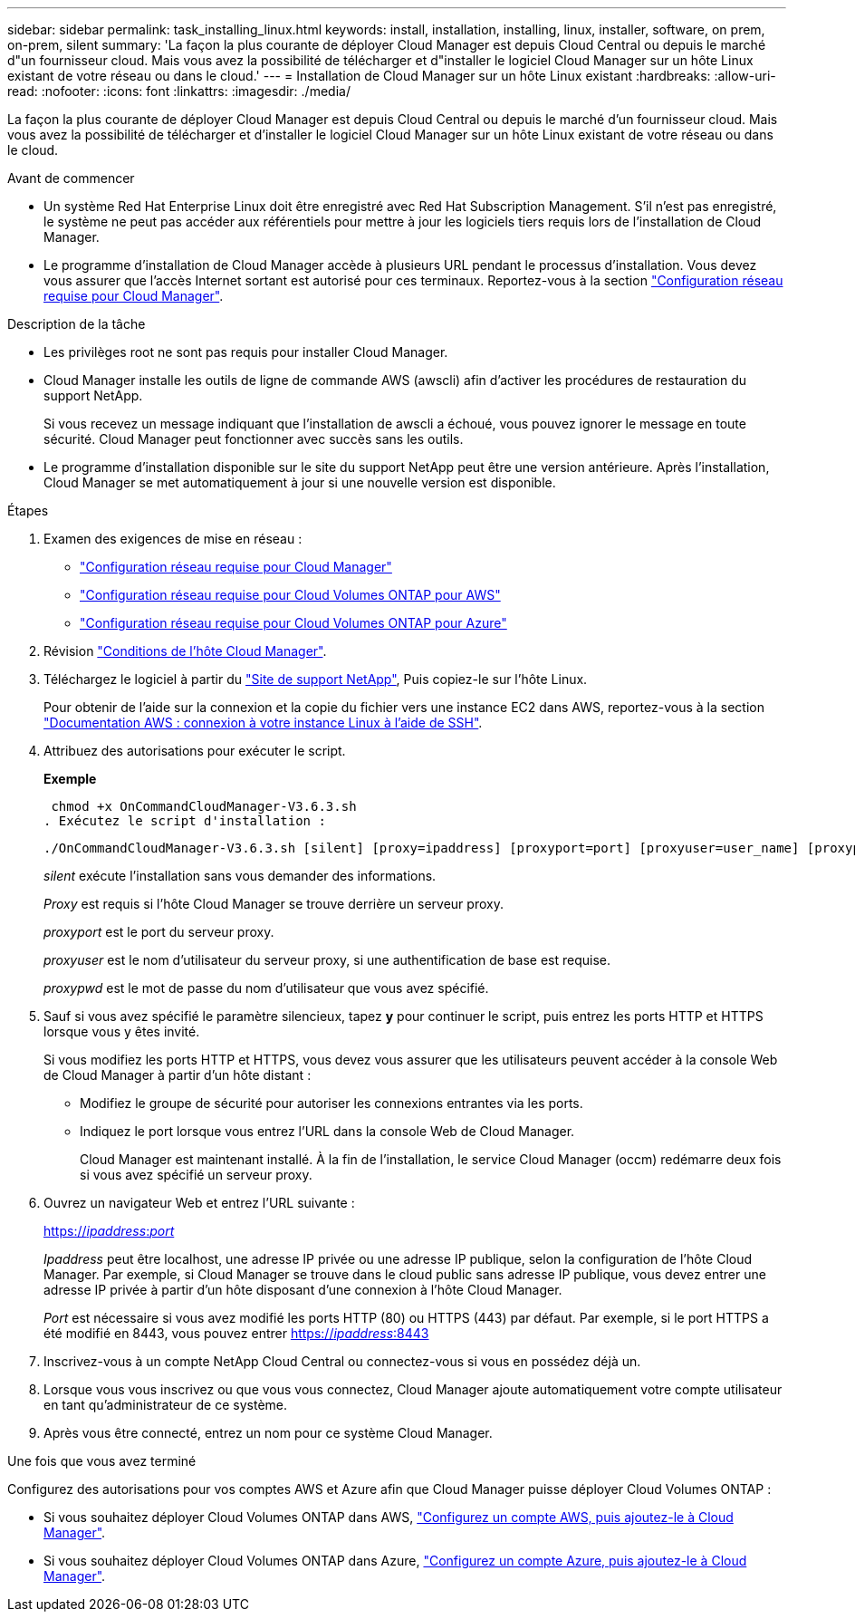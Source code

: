 ---
sidebar: sidebar 
permalink: task_installing_linux.html 
keywords: install, installation, installing, linux, installer, software, on prem, on-prem, silent 
summary: 'La façon la plus courante de déployer Cloud Manager est depuis Cloud Central ou depuis le marché d"un fournisseur cloud. Mais vous avez la possibilité de télécharger et d"installer le logiciel Cloud Manager sur un hôte Linux existant de votre réseau ou dans le cloud.' 
---
= Installation de Cloud Manager sur un hôte Linux existant
:hardbreaks:
:allow-uri-read: 
:nofooter: 
:icons: font
:linkattrs: 
:imagesdir: ./media/


[role="lead"]
La façon la plus courante de déployer Cloud Manager est depuis Cloud Central ou depuis le marché d'un fournisseur cloud. Mais vous avez la possibilité de télécharger et d'installer le logiciel Cloud Manager sur un hôte Linux existant de votre réseau ou dans le cloud.

.Avant de commencer
* Un système Red Hat Enterprise Linux doit être enregistré avec Red Hat Subscription Management. S'il n'est pas enregistré, le système ne peut pas accéder aux référentiels pour mettre à jour les logiciels tiers requis lors de l'installation de Cloud Manager.
* Le programme d'installation de Cloud Manager accède à plusieurs URL pendant le processus d'installation. Vous devez vous assurer que l'accès Internet sortant est autorisé pour ces terminaux. Reportez-vous à la section link:reference_networking_cloud_manager.html["Configuration réseau requise pour Cloud Manager"].


.Description de la tâche
* Les privilèges root ne sont pas requis pour installer Cloud Manager.
* Cloud Manager installe les outils de ligne de commande AWS (awscli) afin d'activer les procédures de restauration du support NetApp.
+
Si vous recevez un message indiquant que l'installation de awscli a échoué, vous pouvez ignorer le message en toute sécurité. Cloud Manager peut fonctionner avec succès sans les outils.

* Le programme d'installation disponible sur le site du support NetApp peut être une version antérieure. Après l'installation, Cloud Manager se met automatiquement à jour si une nouvelle version est disponible.


.Étapes
. Examen des exigences de mise en réseau :
+
** link:reference_networking_cloud_manager.html["Configuration réseau requise pour Cloud Manager"]
** link:reference_networking_aws.html["Configuration réseau requise pour Cloud Volumes ONTAP pour AWS"]
** link:reference_networking_azure.html["Configuration réseau requise pour Cloud Volumes ONTAP pour Azure"]


. Révision link:reference_cloud_mgr_reqs.html["Conditions de l'hôte Cloud Manager"].
. Téléchargez le logiciel à partir du http://mysupport.netapp.com/NOW/cgi-bin/software["Site de support NetApp"^], Puis copiez-le sur l'hôte Linux.
+
Pour obtenir de l'aide sur la connexion et la copie du fichier vers une instance EC2 dans AWS, reportez-vous à la section http://docs.aws.amazon.com/AWSEC2/latest/UserGuide/AccessingInstancesLinux.html["Documentation AWS : connexion à votre instance Linux à l'aide de SSH"^].

. Attribuez des autorisations pour exécuter le script.
+
*Exemple*

+
 chmod +x OnCommandCloudManager-V3.6.3.sh
. Exécutez le script d'installation :
+
 ./OnCommandCloudManager-V3.6.3.sh [silent] [proxy=ipaddress] [proxyport=port] [proxyuser=user_name] [proxypwd=password]
+
_silent_ exécute l'installation sans vous demander des informations.

+
_Proxy_ est requis si l'hôte Cloud Manager se trouve derrière un serveur proxy.

+
_proxyport_ est le port du serveur proxy.

+
_proxyuser_ est le nom d'utilisateur du serveur proxy, si une authentification de base est requise.

+
_proxypwd_ est le mot de passe du nom d'utilisateur que vous avez spécifié.

. Sauf si vous avez spécifié le paramètre silencieux, tapez *y* pour continuer le script, puis entrez les ports HTTP et HTTPS lorsque vous y êtes invité.
+
Si vous modifiez les ports HTTP et HTTPS, vous devez vous assurer que les utilisateurs peuvent accéder à la console Web de Cloud Manager à partir d'un hôte distant :

+
** Modifiez le groupe de sécurité pour autoriser les connexions entrantes via les ports.
** Indiquez le port lorsque vous entrez l'URL dans la console Web de Cloud Manager.
+
Cloud Manager est maintenant installé. À la fin de l'installation, le service Cloud Manager (occm) redémarre deux fois si vous avez spécifié un serveur proxy.



. Ouvrez un navigateur Web et entrez l'URL suivante :
+
https://_ipaddress_:__port__[]

+
_Ipaddress_ peut être localhost, une adresse IP privée ou une adresse IP publique, selon la configuration de l'hôte Cloud Manager. Par exemple, si Cloud Manager se trouve dans le cloud public sans adresse IP publique, vous devez entrer une adresse IP privée à partir d'un hôte disposant d'une connexion à l'hôte Cloud Manager.

+
_Port_ est nécessaire si vous avez modifié les ports HTTP (80) ou HTTPS (443) par défaut. Par exemple, si le port HTTPS a été modifié en 8443, vous pouvez entrer https://_ipaddress_:8443[]

. Inscrivez-vous à un compte NetApp Cloud Central ou connectez-vous si vous en possédez déjà un.
. Lorsque vous vous inscrivez ou que vous vous connectez, Cloud Manager ajoute automatiquement votre compte utilisateur en tant qu'administrateur de ce système.
. Après vous être connecté, entrez un nom pour ce système Cloud Manager.


.Une fois que vous avez terminé
Configurez des autorisations pour vos comptes AWS et Azure afin que Cloud Manager puisse déployer Cloud Volumes ONTAP :

* Si vous souhaitez déployer Cloud Volumes ONTAP dans AWS, link:task_adding_cloud_accounts.html["Configurez un compte AWS, puis ajoutez-le à Cloud Manager"].
* Si vous souhaitez déployer Cloud Volumes ONTAP dans Azure, link:task_adding_cloud_accounts.html#setting-up-and-adding-azure-accounts-to-cloud-manager["Configurez un compte Azure, puis ajoutez-le à Cloud Manager"].

